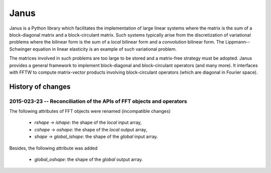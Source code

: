 .. coding: utf-8

#####
Janus
#####

Janus is a Python library which facilitates the implementation of large linear systems where the matrix is the sum of a block-diagonal matrix and a block-circulant matrix. Such systems typically arise from the discretization of variational problems where the bilinear form is the sum of a *local* bilinear form and a *convolution* bilinear form. The Lippmann--Schwinger equation in linear elasticity is an example of such variational problem.

The matrices involved in such problems are too large to be stored and a matrix-free strategy must be adopted. Janus provides a general framework to implement block-diagonal and block-circulant operators (and many more). It interfaces with FFTW to compute matrix-vector products involving block-circulant operators (which are diagonal in Fourier space).

History of changes
==================

2015-023-23 -- Reconciliation of the APIs of FFT objects and operators
----------------------------------------------------------------------

The following attributes of FFT objects were renamed (incompatible changes)

  - `rshape` → `ishape`: the shape of the *local* input array,
  - `cshape` → `oshape`: the shape of the *local* output array,
  - `shape` → `global_ishape`: the shape of the *global* input array.

Besides, the following attribute was added

  - `global_oshape`: the shape of the *global* output array.

